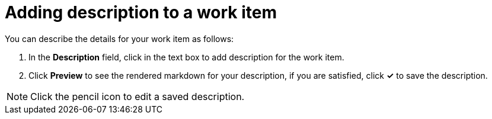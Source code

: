 [id="adding_description_to_a_work_item"]
= Adding description to a work item

You can describe the details for your work item as follows:

. In the *Description* field, click in the text box to add description for the work item.
. Click *Preview* to see the rendered markdown for your description, if you are satisfied, click *✓* to save the description.

NOTE: Click the pencil icon to edit a saved description.

////
This feature was taken off as per the latest PR, it may resurface, in what way, not clear as yet. Hence adding here, instead of creating another module for the same.
== Create links with other work items

You can see existing links or create links to other work items establishing relations between them as follows:

. Expand the *Links* option to see the work items linked to this work item.
. To create new links to work items click *Create Link*.
. Use the *Select Link Type* drop-down list to select the appropriate relationship between the two work items. You have the following options: *blocks*, *relates to*, *parent of*, *blocked by*, *is related to*, *child of*.
. In the *Search for work items* field, type the title or the ID of the required work item and select one of the listed suggestions.
. Click *Link* to save the relationship.

The linked work item is now listed under *Links*.
////
